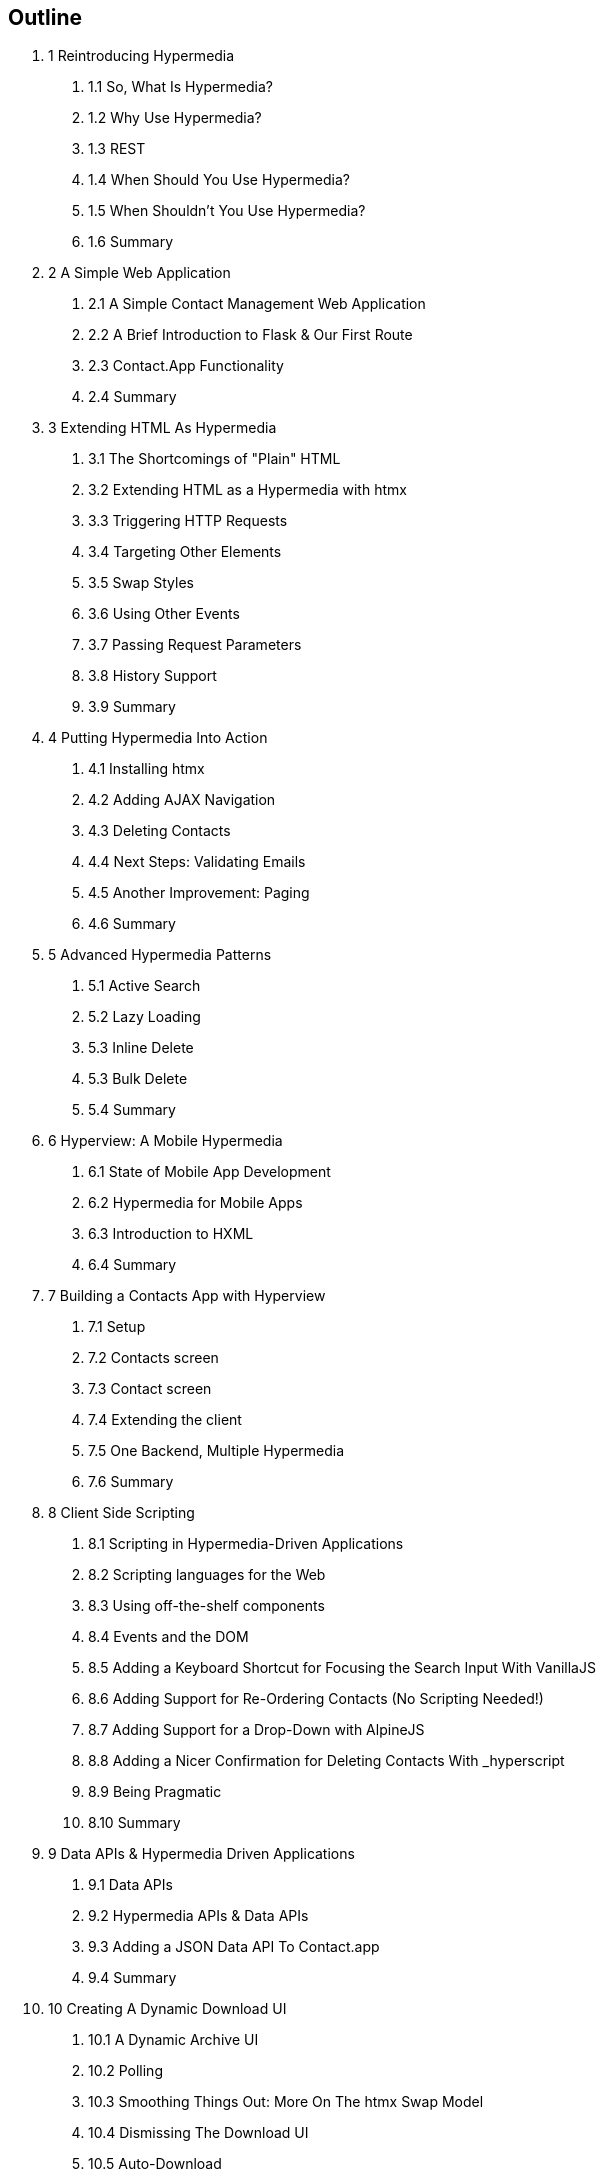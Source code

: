 == Outline

[none]
. 1 Reintroducing Hypermedia
[none]
.. 1.1 So, What Is Hypermedia?
.. 1.2 Why Use Hypermedia?
.. 1.3 REST
.. 1.4 When Should You Use Hypermedia?
.. 1.5 When Shouldn't You Use Hypermedia?
.. 1.6 Summary

. 2 A Simple Web Application
[none]
.. 2.1 A Simple Contact Management Web Application
.. 2.2 A Brief Introduction to Flask & Our First Route
.. 2.3 Contact.App Functionality
.. 2.4 Summary

. 3 Extending HTML As Hypermedia
[none]
.. 3.1 The Shortcomings of "Plain" HTML
.. 3.2 Extending HTML as a Hypermedia with htmx
.. 3.3 Triggering HTTP Requests
.. 3.4 Targeting Other Elements
.. 3.5 Swap Styles
.. 3.6 Using Other Events
.. 3.7 Passing Request Parameters
.. 3.8 History Support
.. 3.9 Summary

. 4 Putting Hypermedia Into Action
[none]
.. 4.1 Installing htmx
.. 4.2 Adding AJAX Navigation
.. 4.3 Deleting Contacts
.. 4.4 Next Steps: Validating Emails
.. 4.5 Another Improvement: Paging
.. 4.6 Summary

. 5 Advanced Hypermedia Patterns
[none]
.. 5.1 Active Search
.. 5.2 Lazy Loading
.. 5.3 Inline Delete
.. 5.3 Bulk Delete
.. 5.4 Summary

. 6 Hyperview: A Mobile Hypermedia
[none]
.. 6.1 State of Mobile App Development
.. 6.2 Hypermedia for Mobile Apps
.. 6.3 Introduction to HXML
.. 6.4 Summary

. 7 Building a Contacts App with Hyperview
[none]
.. 7.1 Setup
.. 7.2 Contacts screen
.. 7.3 Contact screen
.. 7.4 Extending the client
.. 7.5 One Backend, Multiple Hypermedia
.. 7.6 Summary

. 8 Client Side Scripting
[none]
.. 8.1 Scripting in Hypermedia-Driven Applications
.. 8.2 Scripting languages for the Web
.. 8.3 Using off-the-shelf components
.. 8.4 Events and the DOM
.. 8.5 Adding a Keyboard Shortcut for Focusing the Search Input With VanillaJS
.. 8.6 Adding Support for Re-Ordering Contacts (No Scripting Needed!)
.. 8.7 Adding Support for a Drop-Down with AlpineJS
.. 8.8 Adding a Nicer Confirmation for Deleting Contacts With _hyperscript
.. 8.9 Being Pragmatic
.. 8.10 Summary

. 9 Data APIs & Hypermedia Driven Applications
[none]
.. 9.1 Data APIs
.. 9.2 Hypermedia APIs & Data APIs
.. 9.3 Adding a JSON Data API To Contact.app
.. 9.4 Summary

. 10 Creating A Dynamic Download UI
[none]
.. 10.1 A Dynamic Archive UI
.. 10.2 Polling
.. 10.3 Smoothing Things Out: More On The htmx Swap Model
.. 10.4 Dismissing The Download UI
.. 10.5 Auto-Download
.. 10.6 Summary

. 11 Developing With htmx
.. 11.1 Getting Deeper Into htmx
.. 11.2 htmx Attributes
.. 11.3 Events
.. 11.4 HTTP Requests & Responses
.. 11.5 Updating Other Content
.. 11.6 Debugging
.. 11.7 Security Considerations
.. 11.8 Configuring
.. 11.9 Summary

. 12 Other Hypermedia-Oriented Technologies
[none]
.. 12.1 Unpoly
.. 12.2 Hotwire
.. 12.3 jQuery
.. 12.4 VanillaJS
.. 12.5 Summary

. 13 Hypermedia: The New/Old Way
[none]
.. 13.1 Hypermedia Reconsidered
.. 13.3 Pausing, And Reflecting

. Appendix 1: A Review of Chapter 5 of Roy Fielding's Dissertation On The Web